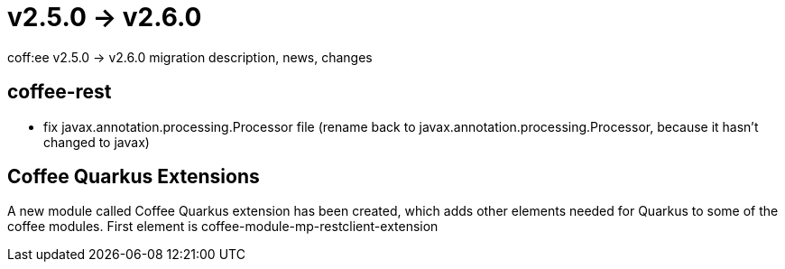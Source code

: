 = v2.5.0 → v2.6.0

coff:ee v2.5.0 -> v2.6.0 migration description, news, changes

== coffee-rest

* fix javax.annotation.processing.Processor file (rename back to javax.annotation.processing.Processor, because it hasn't changed to javax)

== Coffee Quarkus Extensions

A new module called Coffee Quarkus extension has been created, which adds other elements needed for Quarkus to some of the coffee modules.
First element is coffee-module-mp-restclient-extension
